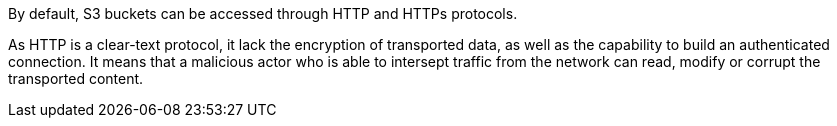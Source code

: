 By default, S3 buckets can be accessed through HTTP and HTTPs protocols. 

As HTTP is a clear-text protocol, it lack  the encryption of transported data, as well as the capability to build an authenticated connection. It means that a malicious actor who is able to intersept traffic from the network can read, modify or corrupt the transported content.
